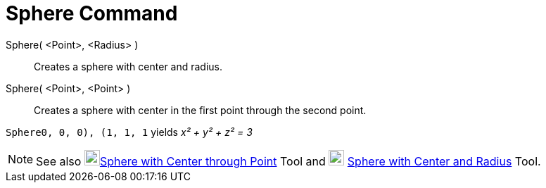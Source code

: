 = Sphere Command

Sphere( <Point>, <Radius> )::
  Creates a sphere with center and radius.
Sphere( <Point>, <Point> )::
  Creates a sphere with center in the first point through the second point.

[EXAMPLE]
====

`Sphere((0, 0, 0), (1, 1, 1))` yields _x² + y² + z² = 3_

====

[NOTE]
====

See also image:22px-Mode_sphere2.svg.png[Mode
sphere2.svg,width=22,height=22]xref:/tools/Sphere_with_Center_through_Point_Tool.adoc[Sphere with Center through Point]
Tool and image:22px-Mode_spherepointradius.svg.png[Mode spherepointradius.svg,width=22,height=22]
xref:/tools/Sphere_with_Center_and_Radius_Tool.adoc[Sphere with Center and Radius] Tool.

====
